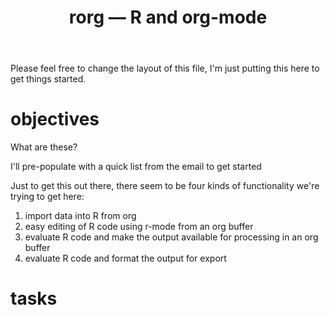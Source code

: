 #+TITLE: rorg --- R and org-mode

Please feel free to change the layout of this file, I'm just putting
this here to get things started.

* objectives
What are these?

I'll pre-populate with a quick list from the email to get started

Just to get this out there, there seem to be four kinds of
functionality we're trying to get here:
1. import data into R from org
2. easy editing of R code using r-mode from an org buffer
3. evaluate R code and make the output available for processing in an
   org buffer
4. evaluate R code and format the output for export


* tasks


